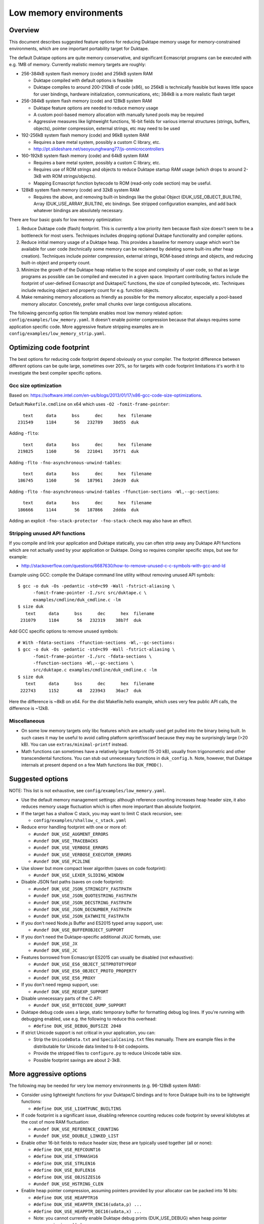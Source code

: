 =======================
Low memory environments
=======================

Overview
========

This document describes suggested feature options for reducing Duktape
memory usage for memory-constrained environments, which are one important
portability target for Duktape.

The default Duktape options are quite memory conservative, and significant
Ecmascript programs can be executed with e.g. 1MB of memory.  Currently
realistic memory targets are roughly:

* 256-384kB system flash memory (code) and 256kB system RAM

  - Duktape compiled with default options is feasible

  - Duktape compiles to around 200-210kB of code (x86), so 256kB is
    technically feasible but leaves little space for user bindings,
    hardware initialization, communications, etc; 384kB is a more
    realistic flash target

* 256-384kB system flash memory (code) and 128kB system RAM

  - Duktape feature options are needed to reduce memory usage

  - A custom pool-based memory allocation with manually tuned pools
    may be required

  - Aggressive measures like lightweight functions, 16-bit fields for
    various internal structures (strings, buffers, objects), pointer
    compression, external strings, etc may need to be used

* 192-256kB system flash memory (code) and 96kB system RAM

  - Requires a bare metal system, possibly a custom C library, etc.

  - http://pt.slideshare.net/seoyounghwang77/js-onmicrocontrollers

* 160-192kB system flash memory (code) and 64kB system RAM

  - Requires a bare metal system, possibly a custom C library, etc.

  - Requires use of ROM strings and objects to reduce Duktape startup
    RAM usage (which drops to around 2-3kB with ROM strings/objects).

  - Mapping Ecmascript function bytecode to ROM (read-only code section)
    may be useful.

* 128kB system flash memory (code) and 32kB system RAM

  - Requires the above, and removing built-in bindings like the global
    Object (DUK_USE_OBJECT_BUILTIN), Array (DUK_USE_ARRAY_BUILTIN), etc
    bindings.  See stripped configuration examples, and add back whatever
    bindings are absolutely necessary.

There are four basic goals for low memory optimization:

1. Reduce Duktape code (flash) footprint.  This is currently a low priority
   item because flash size doesn't seem to be a bottleneck for most users.
   Techniques includes dropping optional Duktape functionality and compiler
   options.

2. Reduce initial memory usage of a Duktape heap.  This provides a baseline
   for memory usage which won't be available for user code (technically some
   memory can be reclaimed by deleting some built-ins after heap creation).
   Techniques include pointer compression, external strings, ROM-based
   strings and objects, and reducing built-in object and property count.

3. Minimize the growth of the Duktape heap relative to the scope and
   complexity of user code, so that as large programs as possible can be
   compiled and executed in a given space.  Important contributing factors
   include the footprint of user-defined Ecmascript and Duktape/C functions,
   the size of compiled bytecode, etc.  Techniques include reducing object
   and property count for e.g. function objects.

4. Make remaining memory allocations as friendly as possible for the memory
   allocator, especially a pool-based memory allocator.  Concretely, prefer
   small chunks over large contiguous allocations.

The following genconfig option file template enables most low memory related
option: ``config/examples/low_memory.yaml``.  It doesn't enable pointer
compression because that always requires some application specific code.
More aggressive feature stripping examples are in
``config/examples/low_memory_strip.yaml``.

Optimizing code footprint
=========================

The best options for reducing code footprint depend obviously on your compiler.
The footprint difference between different options can be quite large, sometimes
over 20%, so for targets with code footprint limitations it's worth it to
investigate the best compiler specific options.

Gcc size optimization
---------------------

Based on: https://software.intel.com/en-us/blogs/2013/01/17/x86-gcc-code-size-optimizations.

Default ``Makefile.cmdline`` on x64 which uses ``-O2 -fomit-frame-pointer``::

       text     data      bss      dec      hex  filename
     231549     1184       56   232789    38d55  duk

Adding ``-flto``::

       text     data      bss      dec      hex  filename
     219825     1160       56   221041    35f71  duk

Adding ``-flto -fno-asynchronous-unwind-tables``::

       text     data      bss      dec      hex  filename
     186745     1160       56   187961    2de39  duk

Adding ``-flto -fno-asynchronous-unwind-tables -ffunction-sections -Wl,--gc-sections``::

       text     data      bss      dec      hex  filename
     186666     1144       56   187866    2ddda  duk

Adding an explicit ``-fno-stack-protector -fno-stack-check`` may also have an effect.

Stripping unused API functions
------------------------------

If you compile and link your application and Duktape statically, you can
often strip away any Duktape API functions which are not actually used by
your application or Duktape.  Doing so requires compiler specific steps,
but see for example:

- http://stackoverflow.com/questions/6687630/how-to-remove-unused-c-c-symbols-with-gcc-and-ld

Example using GCC: compile the Duktape command line utility without removing
unused API symbols::

    $ gcc -o duk -Os -pedantic -std=c99 -Wall -fstrict-aliasing \
          -fomit-frame-pointer -I./src src/duktape.c \
          examples/cmdline/duk_cmdline.c -lm
    $ size duk
       text     data      bss      dec      hex  filename
     231079     1184       56   232319    38b7f  duk

Add GCC specific options to remove unused symbols::

    # With -fdata-sections -ffunction-sections -Wl,--gc-sections:
    $ gcc -o duk -Os -pedantic -std=c99 -Wall -fstrict-aliasing \
          -fomit-frame-pointer -I./src -fdata-sections \
          -ffunction-sections -Wl,--gc-sections \
          src/duktape.c examples/cmdline/duk_cmdline.c -lm
    $ size duk
       text     data      bss      dec      hex  filename
     222743     1152       48   223943    36ac7  duk

Here the difference is ~8kB on x64.  For the dist Makefile.hello example,
which uses very few public API calls, the difference is ~12kB.

Miscellaneous
-------------

* On some low memory targets only libc features which are actually used get
  pulled into the binary being built.  In such cases it may be useful to
  avoid calling platform sprintf/sscanf because they may be surprisingly
  large (>20 kB).  You can use ``extras/minimal-printf`` instead.

* Math functions can sometimes have a relatively large footprint (15-20 kB),
  usually from trigonometric and other transcendental functions.  You can
  stub out unnecessary functions in ``duk_config.h``.  Note, however, that
  Duktape internals at present depend on a few Math functions like ``DUK_FMOD()``.

Suggested options
=================

NOTE: This list is not exhaustive, see ``config/examples/low_memory.yaml``.

* Use the default memory management settings: although reference counting
  increases heap header size, it also reduces memory usage fluctuation
  which is often more important than absolute footprint.

* If the target has a shallow C stack, you may want to limit C stack
  recursion, see:

  - ``config/examples/shallow_c_stack.yaml``

* Reduce error handling footprint with one or more of:

  - ``#undef DUK_USE_AUGMENT_ERRORS``

  - ``#undef DUK_USE_TRACEBACKS``

  - ``#undef DUK_USE_VERBOSE_ERRORS``

  - ``#undef DUK_USE_VERBOSE_EXECUTOR_ERRORS``

  - ``#undef DUK_USE_PC2LINE``

* Use slower but more compact lexer algorithm (saves on code footprint):

  - ``#undef DUK_USE_LEXER_SLIDING_WINDOW``

* Disable JSON fast paths (saves on code footprint):

  - ``#undef DUK_USE_JSON_STRINGIFY_FASTPATH``

  - ``#undef DUK_USE_JSON_QUOTESTRING_FASTPATH``

  - ``#undef DUK_USE_JSON_DECSTRING_FASTPATH``

  - ``#undef DUK_USE_JSON_DECNUMBER_FASTPATH``

  - ``#undef DUK_USE_JSON_EATWHITE_FASTPATH``

* If you don't need Node.js Buffer and ES2015 typed array support, use:

  - ``#undef DUK_USE_BUFFEROBJECT_SUPPORT``

* If you don't need the Duktape-specific additional JX/JC formats, use:

  - ``#undef DUK_USE_JX``

  - ``#undef DUK_USE_JC``

* Features borrowed from Ecmascript ES2015 can usually be disabled
  (not exhaustive):

  - ``#undef DUK_USE_ES6_OBJECT_SETPROTOTYPEOF``

  - ``#undef DUK_USE_ES6_OBJECT_PROTO_PROPERTY``

  - ``#undef DUK_USE_ES6_PROXY``

* If you don't need regexp support, use:

  - ``#undef DUK_USE_REGEXP_SUPPORT``

* Disable unnecessary parts of the C API:

  - ``#undef DUK_USE_BYTECODE_DUMP_SUPPORT``

* Duktape debug code uses a large, static temporary buffer for formatting
  debug log lines.  If you're running with debugging enabled, use e.g.
  the following to reduce this overhead:

  - ``#define DUK_USE_DEBUG_BUFSIZE 2048``

* If strict Unicode support is not critical in your application, you can:

  - Strip the ``UnicodeData.txt`` and ``SpecialCasing.txt`` files manually.
    There are example files in the distributable for Unicode data limited
    to 8-bit codepoints.

  - Provide the stripped files to ``configure.py`` to reduce Unicode
    table size.

  - Possible footprint savings are about 2-3kB.

More aggressive options
=======================

The following may be needed for very low memory environments (e.g. 96-128kB
system RAM):

* Consider using lightweight functions for your Duktape/C bindings and to
  force Duktape built-ins to be lightweight functions:

  - ``#define DUK_USE_LIGHTFUNC_BUILTINS``

* If code footprint is a significant issue, disabling reference counting
  reduces code footprint by several kilobytes at the cost of more RAM
  fluctuation:

  - ``#undef DUK_USE_REFERENCE_COUNTING``

  - ``#undef DUK_USE_DOUBLE_LINKED_LIST``

* Enable other 16-bit fields to reduce header size; these are typically
  used together (all or none):

  - ``#define DUK_USE_REFCOUNT16``

  - ``#define DUK_USE_STRHASH16``

  - ``#define DUK_USE_STRLEN16``

  - ``#define DUK_USE_BUFLEN16``

  - ``#define DUK_USE_OBJSIZES16``

  - ``#undef DUK_USE_HSTRING_CLEN``

* Enable heap pointer compression, assuming pointers provided by your allocator
  can be packed into 16 bits:

  - ``#define DUK_USE_HEAPPTR16``

  - ``#define DUK_USE_HEAPPTR_ENC16(udata,p) ...``

  - ``#define DUK_USE_HEAPPTR_DEC16(udata,x) ...``

  - Note: you cannot currently enable Duktape debug prints (DUK_USE_DEBUG)
    when heap pointer compression is enabled.

* Enable data pointer compression if possible.  Note that these pointers can
  point to arbitrary memory locations (outside Duktape heap) so this may not
  be possible even if Duktape heap pointers can be compressed:

  - ``#define DUK_USE_DATAPTR16``

  - ``#define DUK_USE_DATAPTR_ENC16(udata,p) ...``

  - ``#define DUK_USE_DATAPTR_DEC16(udata,x) ...``

  - **UNIMPLEMENTED AT THE MOMENT**

* Enable C function pointer compression if possible.  Duktape compiles to
  around 200kB of code, so assuming an alignment of 4 this may only be
  possible if there is less than 56kB of user code:

  - ``#define DUK_USE_FUNCPTR16``

  - ``#define DUK_USE_FUNCPTR_ENC16(udata,p) ...``

  - ``#define DUK_USE_FUNCPTR_DEC16(udata,x) ...``

  - **UNIMPLEMENTED AT THE MOMENT**

* Configure string table parameters.  Often in low memory targets it's
  preferable to use a fixed size, i.e. set the minimum and maximum size
  to the same value.  For example:

  - ``#define DUK_USE_STRTAB_MINSIZE 128``

  - ``#define DUK_USE_STRTAB_MAXSIZE 128``

  - ``#define DUK_USE_STRTAB_PTRCOMP``

* Use "external" strings to allocate most strings from flash (there are
  multiple strategies for this, see separate section):

  - ``#define DUK_USE_EXTERNAL_STRINGS``

  - ``#define DUK_USE_EXTSTR_INTERN_CHECK(udata,ptr,len) ...``

  - ``#define DUK_USE_EXTSTR_FREE(udata,ptr) ...``

  - As of Duktape 1.5 an alternative to external strings is to move strings
    (including the string heap header) to ROM, see below.

* Enable mapping compiled Ecmascript function bytecode, i.e. the opcodes
  but not constants which involve pointers, into a user supplied data area.
  The data area can be e.g. memory mapped flash, or even read-only memory
  if known bytecode sequences are pre-compiled and cached.

  - ``#define DUK_USE_EXTBC_CHECK(udata,ptr,len)``, return non-NULL if
    bytecode at ``[ptr,ptr+len[`` has been moved to a user supplied data
    area.

  - See config option description for details.

* Enable struct packing in compiler options if your platform doesn't have
  strict alignment requirements, e.g. on gcc/x86 you can:

  - ``-fpack-struct=1`` or ``-fpack-struct=2``

The following may be appropriate when even less memory is available
(e.g. 64kB system RAM):

* Consider moving built-in strings and objects into ROM (a read-only data
  section):

  - ``DUK_USE_ROM_STRINGS`` and ``DUK_USE_ROM_OBJECTS`` (define both).
    See: ``config/examples/rom_builtins.yaml``.

  - ``DUK_USE_ROM_GLOBAL_CLONE`` or ``DUK_USE_ROM_GLOBAL_INHERIT`` if
    a writable global object is needed.  ``DUK_USE_ROM_GLOBAL_INHERIT``
    is more memory efficient: it creates a writable (empty) global object
    which inherits from the ROM global object.

  - Rerun ``configure.py`` with ``--rom-support`` to create prepared
    sources with support for ROM builtins.  ROM builtin support is not
    enabled by default because it increases the size of ``duktape.c``
    considerably.  Add the option ``--rom-auto-lightfunc`` to convert
    built-in function properties into lightfuncs to reduce ROM footprint.
    (See repo Makefile ``ajduk-rom`` target for some very simple examples.)

  - Moving built-ins into ROM makes them read-only which has some side
    effects.  Some side effects are technical compliance issues while
    others have practical impact and may prevent running some existing
    scripts.  The following testcases illustrate some of the issues:

    + ``tests/ecmascript/test-dev-rom-builtins-1.js``

    + ``tests/api/test-dev-rom-builtins-1.c``

  - When using pointer compression you need to add support for compressing
    ROM strings, see ``doc/objects-in-code-section.rst`` and a concrete
    example in ``examples/cmdline/duk_cmdline_ajduk.c``.

  - See ``doc/objects-in-code-section.rst`` for technical details and
    current limitations.

* Consider also moving your own built-in objects and strings into ROM:

  - User strings and objects can also be moved into ROM.  You can also
    modify default Duktape built-ins, adding and removing properties, etc.
    For more details, see:

    + ``util/example_user_builtins1.yaml``: examples of user builtins

    + ``src-input/builtins.yaml``: documents some more format details

    + Repo Makefile ``ajduk-rom`` target: illustrates how to run
      ``configure.py`` with user builtins

* Consider using lightfuncs for representing function properties of ROM
  built-ins.

  - For custom built-ins you can use a "lightfunc" type for a property
    value directly.

  - You can also request automatic lightfunc conversion for built-in
    function properties using ``--rom-auto-lightfunc``.  This saves
    around 15kB for Duktape built-ins.

Notes on pointer compression
============================

Pointer compression can be applied throughout (where it matters) for three
pointer types:

* Compressed 16-bit Duktape heap pointers, assuming Duktape heap pointers
  can fit into 16 bits, e.g. max 256kB memory pool with 4-byte alignment

* Compressed 16-bit function pointers, assuming C function pointers can
  fit into 16 bits

* Compressed 16-bit non-Duktape-heap data pointers, assuming C data
  pointers can fit into 16 bits

Pointer compression can be quite slow because often memory mappings are not
linear, so the required operations are not trivial.  NULL also needs specific
handling.

When ROM object/string support is enabled, pointer compression and
decompression must support ROM pointer compression.  This is done by
reserving a range of 16-bit compressed pointer values to represent
ROM pointers, and to use a ROM pointer table to compress/decompress
ROM pointers.  See ``examples/cmdline/duk_cmdline_ajduk.c`` for an
example.

External string strategies (DUK_USE_EXTSTR_INTERN_CHECK)
========================================================

The feature can be used in two basic ways:

* You can anticipate a set of common strings, perhaps extracted by parsing
  source code, and build them statically into your program.  The strings will
  then be available in the "text" section of your program.  This works well
  if the set of common strings can be estimated well, e.g. if the program
  code you will run is mostly known in advance.

* You can write strings to memory mapped flash when the hook is called.
  This is less portable but can be effective when the program you will run
  is not known in advance.

Note that:

* Using an external string pointer for short strings (e.g. 3 chars or less)
  is counterproductive because the external pointer takes more room than the
  character data.

The Duktape built-in strings are available from prepared source metadata:

* For example, ``dist/src/duk_source_meta.json``, the
  ``builtin_strings_base64`` contains the byte exact strings used, encoded
  with base-64.

Strings used by application C and Ecmascript code can be extracted with
various methods.  The Duktape main repo contains an example script for
scraping strings from C and Ecmascript code using regexps:

* ``util/scan_strings.py``

There are concrete examples for some external string strategies in:

* ``dist/examples/cmdline/duk_cmdline_ajduk.c``

Tuning pool sizes for a pool-based memory allocator
===================================================

The memory allocations used by Duktape depend on the architecture and
especially the low memory options used.  So, the safest approach is to
select the options you want to use and then measure actual allocation
patterns of various programs.

The memory allocations needed by Duktape fall into two basic categories:

* A lot of small allocations (roughly between 16 and 128 bytes) are needed
  for strings, buffers, objects, object property tables, etc.  These
  allocation sizes constitute most of the allocation activity, i.e. allocs,
  reallocs, and frees.  There's a lot churn (memory being allocated and
  freed) even when memory usage is nearly constant.

* Much fewer larger allocations with much less activity are needed for
  Ecmascript function bytecode, large strings and buffers, value stacks,
  the global string table, and the Duktape heap object.

The ``examples/alloc-logging`` memory allocator can be used to write out
an allocation log file.  The log file contains every alloc, realloc, and
free, and will record both new and old sizes for realloc.  This allows you
to replay the allocation sequence so that you can simulate the behavior of
pool sizes offline.

The ``examples/allog-logging/pool_simulator.py`` simulates pool allocator
behavior for a given allocation log, and provides a lot of detailed graphs
of pool usage, allocated bytes, waste bytes, etc.  It also provides some
tools to optimize pool counts for one or multiple application "profiles".
See detailed description below.

You can also get a dump of Duktape's internal struct sizes by enabling debug
prints; Duktape will debug print struct sizes when a heap is created.  The
struct sizes will give away the minimum size needed by strings, buffers,
objects, etc.  They will also give you ``sizeof(duk_heap)`` which is a large
allocation that you should handle explicitly in pool tuning.

Finally, you can look at existing projects and what kind of pool tuning
they do.  AllJoyn.js has a manually tuned pool allocator which may be a
useful starting point:

* https://git.allseenalliance.org/cgit/core/alljoyn-js.git/

Tuning pool sizes using pool_simulator.py
=========================================

Overview
--------

The pool simulator replays allocation logs, simulates the behavior of a
pool-based memory allocator, and provides several useful commands:

* Replay an allocation log and provide statistics and graphs for the pool
  performance: used bytes, wasted bytes, by-pool breakdowns, etc.

* Optimize pool counts based on a high-water-mark measurement, when given
  pool byte sizes (a base pool configuration) and an allocation log.

* Optimize pool counts based on a more complex algorithm which takes pool
  borrowing into account (see discussion below).

* Generate a pool configuration for a given total memory target, given the
  tight pool configuration for Duktape and a set of representative
  applications.

These operations are discussed in more detail below.

Important notes
---------------

* Before optimizing pools, you should select Duktape feature options
  (especially low memory options) carefully.

* It may be useful to use DUK_USE_GC_TORTURE to ensure that there is no
  slack in memory allocations; reference counting frees unreachable values
  but does not handle loops.  When GC torture is enabled, Duktape will run
  a mark-and-sweep for every memory allocation.  High-water-mark values
  will then reflect the memory usage achievable in an emergency garbage
  collect.

* The pool simulator provides pool allocator behavior matching AllJoyn.js's
  ajs_heap.c allocator.  If your pool allocator has different basic features
  (for example, splitting and merging of chunks) you'll need to tweak the
  pool simulator to get useful results.

Basics
------

The Duktape command line tool writes out an allocation log when requested::

  # Log written to /tmp/duk-alloc-log.txt
  $ make clean duk
  $ ./duk --alloc-logging tests/ecmascript/test-dev-mandel2-func.js

The "ajduk" command line tool is a variant with AllJoyn.js pool allocator,
and a host of low memory optimizations.  It represents a low memory target
quite well and it can also be requested to write out an allocation log::

  # Log written to /tmp/ajduk-alloc-log.txt
  $ make clean ajduk
  $ ./ajduk --ajsheap-log tests/ecmascript/test-dev-mandel2-func.js

Allocation logs are represented in examples/alloc-logging format::

  ...
  A 0xf7541c38 16
  R 0xf754128c -1 0xf754125c 6
  A 0xf7541c24 16
  ...

The pool simulator doesn't need to know the "previous size" for a realloc
entry, so it can be written out as -1 (like ajduk does).

Pool configurations are expressed in JSON::

  {
    "pools": [
      { "size": 8, "count": 10, "borrow": true },
      { "size": 12, "count": 10, "borrow": true },
      { "size": 16, "count": 200, "borrow": true },
      ...
    ]
  }

The "size" (entry size, byte size) of a pool is the byte-size of individual
chunks in that pool.  The "count" (entry count) is the number of chunks
preallocated for that pool.  Above, the second pool has entry size of 12
bytes and a count of 10, for a total of 120 bytes.

The pool simulator matches AllJoyn.js ajs_heap.c behavior:

* Allocations are taken from smallest matching pool.  Borrowing is enabled
  or disabled for each pool individually.

* Reallocation tries to shrink the allocation to a previous pool size if
  possible.

"High-water-mark" (hwm) over an entire allocation log means simulating the
allocation log against a certain pool configuration, and recording the
highest number of used entries for each pool.  There are two variants for
this measurement:

* Without borrowing: ignore the "count" for each pool in the configuration
  and autoextend the pool as needed.  This provides a high-water-mark
  without a need to borrow from larger pools.

* With borrowing: respect the "count" in the pool configuration and borrow
  as needed.

Tight pool counts using high water mark (hwm)
---------------------------------------------

To find out the high water mark for each pool size without borrowing::

  $ rm -rf /tmp/out; mkdir /tmp/out
  $ python examples/alloc-logging/pool_simulator.py \
      --out-dir /tmp/out \
      --alloc-log /tmp/duk-alloc-log.txt \
      --pool-config examples/alloc-logging/pool_config_1.json \
      --out-pool-config /tmp/tight_noborrow.json \
      tight_counts_noborrow

The hwm records the maximum count for each pool size::

  ^ pool entry count
  |
  |   ##
  |  #####
  | ######
  | ######
  | ########
  +---------> pool entry size

As described above, this command ignores the pool counts in the pool config
and autoextends each pool to find its hwm.  The resulting pool configuration
with updated counts is written out.

Tight pool counts taking borrowing into account
-----------------------------------------------

The high water marks for each pool entry size don't necessarily happen
at the same time.  Let's use the example above::

  ^ pool entry count
  |
  |   ##
  |  #####
  | ######
  | ######
  | ########
  +---------> pool entry size

As an example, when the hwm for the third pool size (highlighted below)
happens, the allocation state might be::

  ^ pool entry count
  |
  |   #
  |  :#
  | ::#::
  | ::#:::
  | ::#:::::
  +---------> pool entry size

This means that we can often reduce the hwm-based pool counts and still
allow the application to run; the application will be able to borrow
allocations from larger pool entry sizes.

As an extreme example, if Duktape were to allocate and free one entry
from each pool entry size (but so that only one allocation would be
active at a time), the hwm counts would look like::

  ^ pool entry count
  |
  |
  |
  |
  |
  | ########
  +---------> pool entry size

However, the allocations can all be satisfied by having just one pool
entry of the largest allocated size: all other allocation requests
will just borrow from that (assuming borrowing is allowed)::

  ^ pool entry count
  |
  |
  |
  |
  |
  |        #
  +---------> pool entry size

The pool simulator optimizes for tight pool counts with borrowing effects
taken into account using a pretty simple brute force algorithm:

* Get the basic hwm profile with no borrowing.

* Start from the largest pool entry size and loop downwards:

  - Reduce pool entry count for that pool entry size in question and rerun
    the allocation log.

  - If allocation requests can be still satisfied through borrowing, continue
    to reduce the allocation.

  - When the pool entry count can no longer be reduced, move on to the next
    pool size.

The basic observation in the algorithm is as follows:

* The pool entry counts above the current one are optimal: they can't be
  reduced further.

* The pool entry counts below the current one never borrow from any of the
  higher pool counts (yet) because they were optimized for their hwm.

* We reduce the current pool entry count, hoping that some of the allocations
  needed for its hwm can be borrowed from the larger pool entry sizes.  This
  is possible if the hwm of the current pool entry size doesn't coincide with
  the hwm of the larger pool entry sizes.

This algorithm leads to reasonable pool entry counts, but:

* The counts may not be an optimal balance for other applications.

* The pool entry sizes are assumed to be given and are not optimized for
  automatically.

Use the following command to run the optimization::

  $ rm -rf /tmp/out; mkdir /tmp/out
  $ python examples/alloc-logging/pool_simulator.py \
      --out-dir /tmp/out \
      --alloc-log /tmp/duk-alloc-log.txt \
      --pool-config examples/alloc-logging/pool_config_1.json \
      --out-pool-config /tmp/tight_borrow.json \
      tight_counts_borrow

This may take a lot of time, so be patient.

As a concrete example, for test-dev-mandel2-func.js on x86 with low memory
optimizations, the tight pool configuration based on hwm is::

  total 31564:
  8=91 12=25 16=373 20=56 24=2 28=58 32=1 40=32 48=4 52=27 56=1 60=5 64=0
  128=20 256=9 512=8 1024=4 1360=1 2048=2 4096=0 8192=0 16384=0 32768=0

and after borrow optimization::

  total 28532:
  8=91 12=20 16=370 20=53 24=2 28=58 32=0 40=10 48=3 52=26 56=1 60=4 64=0
  128=16 256=8 512=8 1024=3 1360=1 2048=2 4096=0 8192=0 16384=0 32768=0

The more dynamic an application's memory usage is, the more potential there
is for borrowing.

Optimizing for multiple application profiles
--------------------------------------------

Run hello world with alloc logging for Duktape baseline::

  # Using "duk", writes log to /tmp/duk-alloc-log.txt
  $ ./duk --alloc-logging tests/ecmascript/test-dev-hello-world.js

  # Using "ajduk", writes log to /tmp/ajduk-alloc-log.txt
  $ ./ajduk --ajsheap-log tests/ecmascript/test-dev-hello-world.js

Extract a "tight" pool configuration for the hello world baseline,
pool entry sizes (but not counts) need to be known in advance::

  $ rm -rf /tmp/out; mkdir /tmp/out
  $ python examples/alloc-logging/pool_simulator.py \
      --out-dir /tmp/out \
      --alloc-log /tmp/duk-alloc-log.txt \
      --pool-config examples/alloc-logging/pool_config1.json \
      --out-pool-config /tmp/config_tight_duktape.json \
      tight_counts_borrow

Run multiple test applications and extract tight pool configurations for
each (includes Duktape baseline but that is subtracted later) using the
same method::

  $ ./duk --alloc-logging tests/ecmascript/test-dev-mandel2-func.js
  $ rm -rf /tmp/out; mkdir /tmp/out
  $ python examples/alloc-logging/pool_simulator.py \
      --out-dir /tmp/out \
      --alloc-log /tmp/duk-alloc-log.txt \
      --pool-config examples/alloc-logging/pool_config1.json \
      --out-pool-config /tmp/config_tight_app1.json \
      tight_counts_borrow

  $ ./duk --alloc-logging tests/ecmascript/test-bi-array-proto-push.js
  $ rm -rf /tmp/out; mkdir /tmp/out
  $ python examples/alloc-logging/pool_simulator.py \
      --out-dir /tmp/out \
      --alloc-log /tmp/duk-alloc-log.txt \
      --pool-config examples/alloc-logging/pool_config1.json \
      --out-pool-config /tmp/config_tight_app2.json \
      tight_counts_borrow

  # ...

Select a target memory amount (here 200kB) and optimize pool entry
counts for that amount::

  $ python examples/alloc-logging/pool_simulator.py \
      --out-pool-config /tmp/config_200kb.json \
      --out-ajsheap-config /tmp/ajsheap_200kb.c \
      pool_counts_for_memory \
      204800 \
      /tmp/config_tight_duktape.json \
      /tmp/config_tight_app1.json \
      /tmp/config_tight_app2.json \
      ... \
      /tmp/config_tight_appN.json

  # /tmp/config_200kb.json is the pool config in JSON

  # /tmp/ajsheap_200kb.c is the pool config as an ajs_heap.c initializer

The optimization algorithm is based on the following basic idea:

* Pool entry byte sizes are kept fixed throughout the process.

* Application pool counts are normalized by subtracting Duktape baseline
  pool counts, yielding application memory usage on top of Duktape.  These
  pool counts can be scaled meaningfully to estimate memory demand if the
  "application size" (function count, statement count, etc) were to grow
  or shrink.

* The resulting pool count profiles are normalized to a fixed total memory
  usage (any value will do, 1MB is used now).  The resulting pool counts
  are fractional.

* A pool count profile representing all the applications is computed as
  follows.  For each pool entry size, take the maximum of the normalized,
  scaled pool counts over the application profiles.  This profile represents
  the the memory usage of a mix of applications.

* Allocate pool counts for Duktape baseline.  This allocation is independent
  of application code and doesn't grow in relation to application memory
  usage.

* Scale the representative pool count profile to fit the remaining memory,
  using fractional counts.

* Round pool counts into integers, ensuring the total memory usage is as
  close to the target (without exceeding it).

Summary of potential measures
=============================

Heap headers
------------

* Compressed 16-bit heap pointers

* 16-bit field for refcount

* Move one struct specific field (e.g. 16-bit string length) into the unused
  bits of the ``duk_heaphdr`` 32-bit flags field

Objects
-------

* Tweak growth factors to keep objects always or nearly always compact

* 16-bit field for property count, array size, etc.

* Drop hash part entirely: it's rarely needed in low memory environments
  and hash part size won't need to be tracked

* Compressed pointers

Strings
-------

* Use an indirect string type which stores string data behind a pointer
  (same as dynamic buffer); allow user code to indicate which C strings
  are immutable and can be used in this way

* Allow user code to move a string to e.g. memory-mapped flash when it
  is interned or when the compiler interns its constants (this is referred
  to as "static strings" or "external strings")

* Memory map built-in strings (about 2kB bit packed) directly from flash

* 16-bit fields for string char and byte length

* 16-bit string hash

* Compressed pointers

Duktape/C function footprint
----------------------------

* Lightweight functions, converting built-ins into lightweight functions

* Lightweight functions for user Duktape/C binding functions

* Magic value to share native code cheaply for multiple function objects

* Compressed pointers

Ecmascript function footprint
-----------------------------

* Motivation

  - Small lexically nested callbacks are often used in Ecmascript code,
    so it's important to keep their size small

* Reduce property count:

  - _pc2line: can be dropped, lose line numbers in tracebacks

  - _formals: can be dropped for most functions (affects debugging)

  - _varmap: can be dropped for most functions (affects debugging)

* Reduce compile-time maximum alloc size for bytecode: currently each
  instruction takes 8 bytes, 4 bytes for the instruction itself and 4 bytes
  for line number.  Change this into two allocations so that the maximum
  allocation size is not double that of final bytecode, as that is awkward
  for pool allocators.

* Improve property format, e.g. ``_formals`` is now a regular array which
  is quite wasteful; it could be converted to a ``\xFF`` separated string
  for instance.

* Spawn ``.prototype`` on demand to eliminate one unnecessary object per
  function

* Use virtual properties when possible, e.g. if ``nargs`` equals desired
  ``length``, use virtual property for it (either non-writable or create
  concrete property when written)

* Write bytecode and pc2line to flash during compilation

* Compressed pointers

Contiguous allocations
----------------------

Unbounded contiguous allocations are a problem for pool allocators.  There
are at least the following sources for these:

* Large user strings and buffers.  Not much can be done about these without
  a full rework of the Duktape C programming model (which assumes string and
  buffer data is available as plain ``const char *``).

* Bytecode/const buffer for long Ecmascript functions:

  - Bytecode and constants can be placed in separate buffers.

  - Bytecode could be "segmented" so that bytecode would be stored in chunks
    (e.g. 64 opcodes = 256 bytes).  An explicit JUMP to jump from page to page
    could make the executor impact minimal.

  - During compilation Duktape uses a single buffer to track bytecode
    instructions and their line numbers.  This takes 8 bytes per instruction
    while the final bytecode takes 4 bytes per instruction.  This is easy to
    fix by using two separate buffers.

* Value stacks of Duktape threads.  Start from 1kB and grow without
  (practical) bound depending on call nesting.

* Catch and call stacks of Duktape threads.  Also contiguous but since these
  are much smaller, they're unlikely to be a problem before the value stack
  becomes one.

Notes on function memory footprint
==================================

Normal function representation
------------------------------

In Duktape 1.0.0 functions are represented as:

* A ``duk_hcompfuncn`` (a superset of ``duk_hobject``): represents an
  Ecmascript function which may have a set of properties, and points to
  the function's data area (bytecode, constants, inner function refs).

* A ``duk_hnatfunc`` (a superset of ``duk_hobject``): represents a
  Duktape/C function which may also have a set of properties.  A pointer
  to the C function is inside the ``duk_hnatfunc`` structure.

In Duktape 1.1.0 a lightfunc type is available:

* A lightfunc is an 8-byte ``duk_tval`` with no heap allocations, and
  provides a cheap way to represent many Duktape/C functions.

RAM footprints for each type are discussed below.

Ecmascript functions
--------------------

An ordinary Ecmascript function takes around 300-500 bytes of RAM.  There are
three objects involved:

- a function template
- a function instance (multiple instances can be created from one template)
- automatic prototype object allocated for the function instance

The function template is used to instantiate a function.  The resulting
function is not dependent on the template after creation, so that the
template can be garbage collected.  However, the template often remains
reachable in callback style programming, through the enclosing function's
inner function templates table.

The function instance contains a ``.prototype`` property while the prototype
contains a ``.constructor`` property, so that both functions require a
property table.  This is the case even for the majority of user functions
which will never be used as constructors; built-in functions are oddly exempt
from having an automatic prototype.

Duktape/C functions
-------------------

A Duktape/C function takes about 70-80 bytes of RAM.  Unlike Ecmascript
functions, Duktape/C function are already stripped of unnecessary properties
and don't have an automatic prototype object.

Even so, there are close to 200 built-in functions, so the footprint of
the ``duk_hnatfunc`` objects is around 14-16kB, not taking into account
allocator overhead.

Duktape/C lightfuncs
--------------------

Lightfuncs require only a ``duk_tval``, 8 bytes.  There are no additional heap
allocations.

